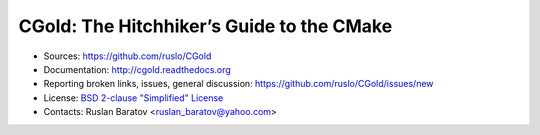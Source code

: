 CGold: The Hitchhiker’s Guide to the CMake
------------------------------------------

.. image:: https://readthedocs.org/projects/cgold/badge/?version=latest
  :target: http://cgold.readthedocs.org/en/latest/?badge=latest
  :alt: Documentation Status

* Sources: `<https://github.com/ruslo/CGold>`_
* Documentation: `<http://cgold.readthedocs.org>`_
* Reporting broken links, issues, general discussion: `<https://github.com/ruslo/CGold/issues/new>`_
* License: `BSD 2-clause "Simplified" License <LICENSE>`_
* Contacts: Ruslan Baratov <ruslan_baratov@yahoo.com>
